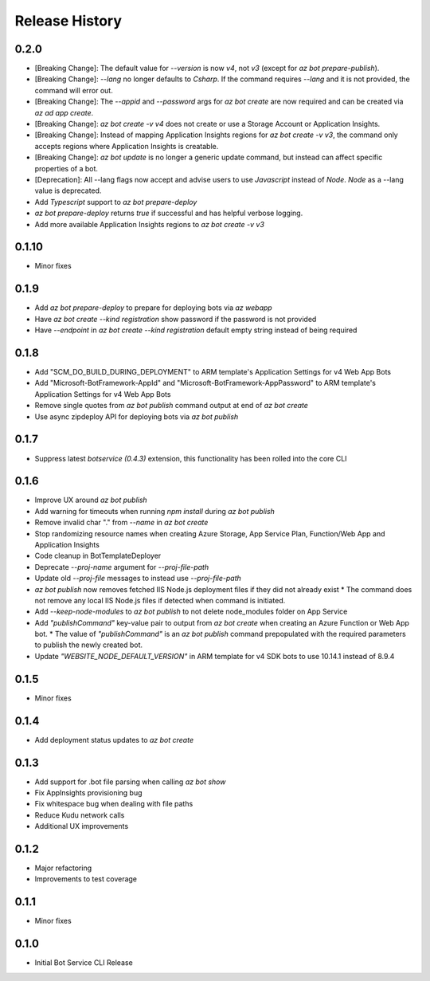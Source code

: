 .. :changelog:

Release History
===============

0.2.0
+++++
* [Breaking Change]: The default value for `--version` is now `v4`, not `v3` (except for `az bot prepare-publish`).
* [Breaking Change]: `--lang` no longer defaults to `Csharp`. If the command requires `--lang` and it is not provided, the command will error out.
* [Breaking Change]: The `--appid` and `--password` args for `az bot create` are now required and can be created via `az ad app create`.
* [Breaking Change]: `az bot create -v v4` does not create or use a Storage Account or Application Insights.
* [Breaking Change]: Instead of mapping Application Insights regions for `az bot create -v v3`, the command only accepts regions where Application Insights is creatable.
* [Breaking Change]: `az bot update` is no longer a generic update command, but instead can affect specific properties of a bot.
* [Deprecation]: All --lang flags now accept and advise users to use `Javascript` instead of `Node`. `Node` as a --lang value is deprecated.
* Add `Typescript` support to `az bot prepare-deploy`
* `az bot prepare-deploy` returns `true` if successful and has helpful verbose logging.
* Add more available Application Insights regions to `az bot create -v v3`

0.1.10
++++++
* Minor fixes

0.1.9
+++++
* Add `az bot prepare-deploy` to prepare for deploying bots via `az webapp`
* Have `az bot create --kind registration` show password if the password is not provided
* Have `--endpoint` in `az bot create --kind registration` default empty string instead of being required

0.1.8
+++++
* Add "SCM_DO_BUILD_DURING_DEPLOYMENT" to ARM template's Application Settings for v4 Web App Bots
* Add "Microsoft-BotFramework-AppId" and "Microsoft-BotFramework-AppPassword" to ARM template's Application Settings for v4 Web App Bots
* Remove single quotes from `az bot publish` command output at end of `az bot create`
* Use async zipdeploy API for deploying bots via `az bot publish`

0.1.7
+++++
* Suppress latest `botservice (0.4.3)` extension, this functionality has been rolled into the core CLI

0.1.6
+++++
* Improve UX around `az bot publish`
* Add warning for timeouts when running `npm install` during `az bot publish`
* Remove invalid char "." from `--name`  in `az bot create`
* Stop randomizing resource names when creating Azure Storage, App Service Plan, Function/Web App and Application Insights
* Code cleanup in BotTemplateDeployer
* Deprecate `--proj-name` argument for `--proj-file-path`
* Update old `--proj-file` messages to instead use `--proj-file-path`
* `az bot publish` now removes fetched IIS Node.js deployment files if they did not already exist
  * The command does not remove any local IIS Node.js files if detected when command is initiated.
* Add `--keep-node-modules` to `az bot publish` to not delete node_modules folder on App Service
* Add `"publishCommand"` key-value pair to output from `az bot create` when creating an Azure Function or Web App bot.
  * The value of `"publishCommand"` is an `az bot publish` command prepopulated with the required parameters to publish the newly created bot.
* Update `"WEBSITE_NODE_DEFAULT_VERSION"` in ARM template for v4 SDK bots to use 10.14.1 instead of 8.9.4

0.1.5
+++++
* Minor fixes

0.1.4
+++++
* Add deployment status updates to `az bot create`

0.1.3
+++++
* Add support for .bot file parsing when calling `az bot show`
* Fix AppInsights provisioning bug
* Fix whitespace bug when dealing with file paths
* Reduce Kudu network calls
* Additional UX improvements

0.1.2
+++++
* Major refactoring
* Improvements to test coverage

0.1.1
+++++
* Minor fixes

0.1.0
+++++
* Initial Bot Service CLI Release